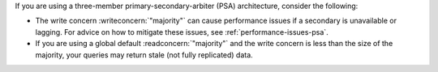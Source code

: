 If you are using a three-member primary-secondary-arbiter (PSA) 
architecture, consider the following:

- The write concern :writeconcern:`"majority"` can cause
  performance issues if a secondary is unavailable or lagging. For 
  advice on how to mitigate these issues, see 
  :ref:`performance-issues-psa`.

- If you are using a global default :readconcern:`"majority"` 
  and the write concern is less than the size of the majority,
  your queries may return stale (not fully replicated) data.